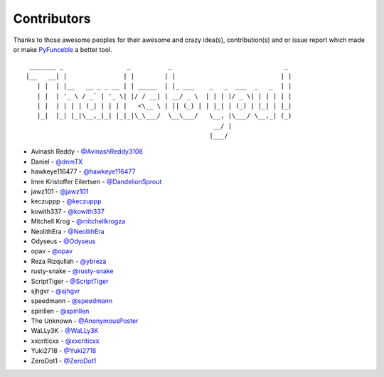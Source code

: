 Contributors
============

Thanks to those awesome peoples for their awesome and crazy idea(s),
contribution(s) and or issue report which made or make `PyFunceble`_ a better tool.

::

    _______ _                 _          _                              _
   |__   __| |               | |        | |                            | |
      | |  | |__   __ _ _ __ | | _____  | |_ ___    _   _  ___  _   _  | |
      | |  | '_ \ / _` | '_ \| |/ / __| | __/ _ \  | | | |/ _ \| | | | | |
      | |  | | | | (_| | | | |   <\__ \ | || (_) | | |_| | (_) | |_| | |_|
      |_|  |_| |_|\__,_|_| |_|_|\_\___/  \__\___/   \__, |\___/ \__,_| (_)
                                                     __/ |
                                                    |___/

-   Avinash Reddy - `@AvinashReddy3108`_
-   Daniel - `@dnmTX`_
-   hawkeye116477 - `@hawkeye116477`_
-   Imre Kristoffer Eilertsen - `@DandelionSprout`_
-   jawz101 - `@jawz101`_
-   keczuppp - `@keczuppp`_
-   kowith337 - `@kowith337`_
-   Mitchell Krog - `@mitchellkrogza`_
-   NeolithEra - `@NeolithEra`_
-   Odyseus - `@Odyseus`_
-   opav - `@opav`_
-   Reza Rizqullah - `@ybreza`_
-   rusty-snake - `@rusty-snake`_
-   ScriptTiger - `@ScriptTiger`_
-   sjhgvr - `@sjhgvr`_
-   speedmann - `@speedmann`_
-   spirillen - `@spirillen`_
-   The Unknown - `@AnonymousPoster`_
-   WaLLy3K - `@WaLLy3K`_
-   xxcriticxx - `@xxcriticxx`_
-   Yuki2718 -  `@Yuki2718`_
-   ZeroDot1 - `@ZeroDot1`_

.. _@AnonymousPoster: https://www.mypdns.org/p/AnonymousPoster/
.. _@AvinashReddy3108: https://github.com/AvinashReddy3108
.. _@DandelionSprout: https://github.com/DandelionSprout
.. _@dnmTX: https://github.com/dnmTX
.. _@hawkeye116477: https://github.com/hawkeye116477
.. _@jawz101: https://github.com/jawz101
.. _@keczuppp: https://github.com/keczuppp
.. _@kowith337: https://github.com/kowith337
.. _@mitchellkrogza: https://github.com/mitchellkrogza
.. _@NeolithEra: https://github.com/NeolithEra
.. _@Odyseus: https://github.com/Odyseus
.. _@opav: https://github.com/opav
.. _@rusty-snake: https://github.com/rusty-snake
.. _@ScriptTiger: https://github.com/ScriptTiger
.. _@sjhgvr: https://github.com/sjhgvr
.. _@speedmann: https://github.com/speedmann
.. _@spirillen: https://www.mypdns.org/p/Spirillen/
.. _@Wally3K: https://github.com/WaLLy3K
.. _@xxcriticxx: https://github.com/xxcriticxx
.. _@ybreza: https://github.com/ybreza
.. _@Yuki2718: https://github.com/Yuki2718
.. _@ZeroDot1: https://github.com/ZeroDot1
.. _Funceble: https://github.com/funilrys/funceble
.. _PyFunceble: https://github.com/funilrys/PyFunceble
